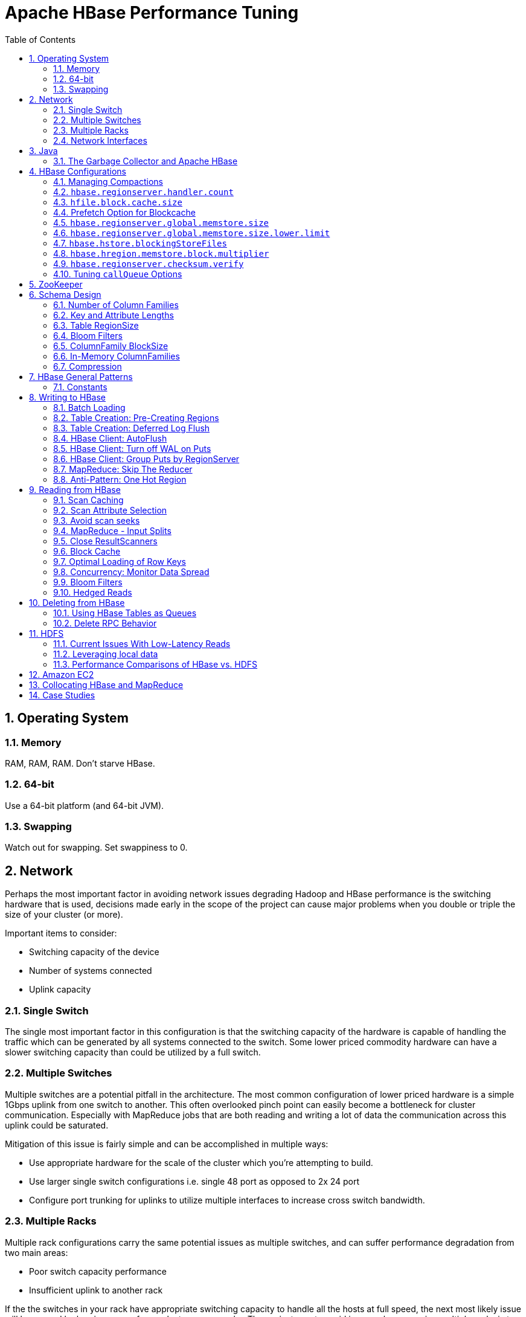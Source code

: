 ////
/**
 *
 * Licensed to the Apache Software Foundation (ASF) under one
 * or more contributor license agreements.  See the NOTICE file
 * distributed with this work for additional information
 * regarding copyright ownership.  The ASF licenses this file
 * to you under the Apache License, Version 2.0 (the
 * "License"); you may not use this file except in compliance
 * with the License.  You may obtain a copy of the License at
 *
 *     http://www.apache.org/licenses/LICENSE-2.0
 *
 * Unless required by applicable law or agreed to in writing, software
 * distributed under the License is distributed on an "AS IS" BASIS,
 * WITHOUT WARRANTIES OR CONDITIONS OF ANY KIND, either express or implied.
 * See the License for the specific language governing permissions and
 * limitations under the License.
 */
////


[[performance]]
= Apache HBase Performance Tuning
:doctype: book
:numbered:
:toc: left
:icons: font
:experimental:

[[perf.os]]
== Operating System

[[perf.os.ram]]
=== Memory

RAM, RAM, RAM.
Don't starve HBase.

[[perf.os.64]]
=== 64-bit

Use a 64-bit platform (and 64-bit JVM).

[[perf.os.swap]]
=== Swapping

Watch out for swapping.
Set swappiness to 0.

[[perf.network]]
== Network

Perhaps the most important factor in avoiding network issues degrading Hadoop and HBase performance is the switching hardware that is used, decisions made early in the scope of the project can cause major problems when you double or triple the size of your cluster (or more). 

Important items to consider: 

* Switching capacity of the device
* Number of systems connected
* Uplink capacity    

[[perf.network.1switch]]
=== Single Switch

The single most important factor in this configuration is that the switching capacity of the hardware is capable of handling the traffic which can be generated by all systems connected to the switch.
Some lower priced commodity hardware can have a slower switching capacity than could be utilized by a full switch. 

[[perf.network.2switch]]
=== Multiple Switches

Multiple switches are a potential pitfall in the architecture.
The most common configuration of lower priced hardware is a simple 1Gbps uplink from one switch to another.
This often overlooked pinch point can easily become a bottleneck for cluster communication.
Especially with MapReduce jobs that are both reading and writing a lot of data the communication across this uplink could be saturated. 

Mitigation of this issue is fairly simple and can be accomplished in multiple ways: 

* Use appropriate hardware for the scale of the cluster which you're attempting to build.
* Use larger single switch configurations i.e.
  single 48 port as opposed to 2x 24 port
* Configure port trunking for uplinks to utilize multiple interfaces to increase cross switch bandwidth.

[[perf.network.multirack]]
=== Multiple Racks

Multiple rack configurations carry the same potential issues as multiple switches, and can suffer performance degradation from two main areas: 

* Poor switch capacity performance
* Insufficient uplink to another rack

If the the switches in your rack have appropriate switching capacity to handle all the hosts at full speed, the next most likely issue will be caused by homing more of your cluster across racks.
The easiest way to avoid issues when spanning multiple racks is to use port trunking to create a bonded uplink to other racks.
The downside of this method however, is in the overhead of ports that could potentially be used.
An example of this is, creating an 8Gbps port channel from rack A to rack B, using 8 of your 24 ports to communicate between racks gives you a poor ROI, using too few however can mean you're not getting the most out of your cluster. 

Using 10Gbe links between racks will greatly increase performance, and assuming your switches support a 10Gbe uplink or allow for an expansion card will allow you to save your ports for machines as opposed to uplinks. 

[[perf.network.ints]]
=== Network Interfaces

Are all the network interfaces functioning correctly? Are you sure? See the Troubleshooting Case Study in <<casestudies.slownode,casestudies.slownode>>. 

[[jvm]]
== Java

[[gc]]
=== The Garbage Collector and Apache HBase

[[gcpause]]
==== Long GC pauses

In his presentation, link:http://www.slideshare.net/cloudera/hbase-hug-presentation[Avoiding Full GCs
            with MemStore-Local Allocation Buffers], Todd Lipcon describes two cases of stop-the-world garbage collections common in HBase, especially during loading; CMS failure modes and old generation heap fragmentation brought.
To address the first, start the CMS earlier than default by adding `-XX:CMSInitiatingOccupancyFraction` and setting it down from defaults.
Start at 60 or 70 percent (The lower you bring down the threshold, the more GCing is done, the more CPU used). To address the second fragmentation issue, Todd added an experimental facility, 
(((MSLAB))), that must be explicitly enabled in Apache HBase 0.90.x (Its defaulted to be on in Apache 0.92.x HBase). See `hbase.hregion.memstore.mslab.enabled` to true in your `Configuration`.
See the cited slides for background and detail.
The latest jvms do better regards fragmentation so make sure you are running a recent release.
Read down in the message, link:http://osdir.com/ml/hotspot-gc-use/2011-11/msg00002.html[Identifying
            concurrent mode failures caused by fragmentation].
Be aware that when enabled, each MemStore instance will occupy at least an MSLAB instance of memory.
If you have thousands of regions or lots of regions each with many column families, this allocation of MSLAB may be responsible for a good portion of your heap allocation and in an extreme case cause you to OOME.
Disable MSLAB in this case, or lower the amount of memory it uses or float less regions per server. 

If you have a write-heavy workload, check out link:https://issues.apache.org/jira/browse/HBASE-8163[HBASE-8163
            MemStoreChunkPool: An improvement for JAVA GC when using MSLAB].
It describes configurations to lower the amount of young GC during write-heavy loadings.
If you do not have HBASE-8163 installed, and you are trying to improve your young GC times, one trick to consider -- courtesy of our Liang Xie -- is to set the GC config `-XX:PretenureSizeThreshold` in _hbase-env.sh_ to be just smaller than the size of `hbase.hregion.memstore.mslab.chunksize` so MSLAB allocations happen in the tenured space directly rather than first in the young gen.
You'd do this because these MSLAB allocations are going to likely make it to the old gen anyways and rather than pay the price of a copies between s0 and s1 in eden space followed by the copy up from young to old gen after the MSLABs have achieved sufficient tenure, save a bit of YGC churn and allocate in the old gen directly. 

For more information about GC logs, see <<trouble.log.gc,trouble.log.gc>>. 

Consider also enabling the offheap Block Cache.
This has been shown to mitigate GC pause times.
See <<block.cache,block.cache>>

[[perf.configurations]]
== HBase Configurations

See <<recommended_configurations,recommended configurations>>.

[[perf.compactions.and.splits]]
=== Managing Compactions

For larger systems, managing link:[compactions and splits] may be something you want to consider.

[[perf.handlers]]
=== `hbase.regionserver.handler.count`

See <<hbase.regionserver.handler.count,hbase.regionserver.handler.count>>. 

[[perf.hfile.block.cache.size]]
=== `hfile.block.cache.size`

See <<hfile.block.cache.size,hfile.block.cache.size>>.
A memory setting for the RegionServer process. 

[[blockcache.prefetch]]
=== Prefetch Option for Blockcache

link:https://issues.apache.org/jira/browse/HBASE-9857[HBASE-9857]        adds a new option to prefetch HFile contents when opening the blockcache, if a columnfamily or regionserver property is set.
This option is available for HBase 0.98.3 and later.
The purpose is to warm the blockcache as rapidly as possible after the cache is opened, using in-memory table data, and not counting the prefetching as cache misses.
This is great for fast reads, but is not a good idea if the data to be preloaded will not fit into the blockcache.
It is useful for tuning the IO impact of prefetching versus the time before all data blocks are in cache. 

To enable prefetching on a given column family, you can use HBase Shell or use the API.

.Enable Prefetch Using HBase Shell
====
----
hbase> create 'MyTable', { NAME => 'myCF', PREFETCH_BLOCKS_ON_OPEN => 'true' }
----
====

.Enable Prefetch Using the API
====
[source,java]
----

// ...
HTableDescriptor tableDesc = new HTableDescriptor("myTable");
HColumnDescriptor cfDesc = new HColumnDescriptor("myCF");
cfDesc.setPrefetchBlocksOnOpen(true);
tableDesc.addFamily(cfDesc);
// ...
----
====

See the API documentation for link:https://hbase.apache.org/apidocs/org/apache/hadoop/hbase/io/hfile/CacheConfig.html[CacheConfig].

[[perf.rs.memstore.size]]
=== `hbase.regionserver.global.memstore.size`

See <<hbase.regionserver.global.memstore.size,hbase.regionserver.global.memstore.size>>.
This memory setting is often adjusted for the RegionServer process depending on needs. 

[[perf.rs.memstore.size.lower.limit]]
=== `hbase.regionserver.global.memstore.size.lower.limit`

See <<hbase.regionserver.global.memstore.size.lower.limit,hbase.regionserver.global.memstore.size.lower.limit>>.
This memory setting is often adjusted for the RegionServer process depending on needs. 

[[perf.hstore.blockingstorefiles]]
=== `hbase.hstore.blockingStoreFiles`

See <<hbase.hstore.blockingstorefiles,hbase.hstore.blockingStoreFiles>>.
If there is blocking in the RegionServer logs, increasing this can help. 

[[perf.hregion.memstore.block.multiplier]]
=== `hbase.hregion.memstore.block.multiplier`

See <<hbase.hregion.memstore.block.multiplier,hbase.hregion.memstore.block.multiplier>>.
If there is enough RAM, increasing this can help. 

[[hbase.regionserver.checksum.verify.performance]]
=== `hbase.regionserver.checksum.verify`

Have HBase write the checksum into the datablock and save having to do the checksum seek whenever you read.

See <<hbase.regionserver.checksum.verify,hbase.regionserver.checksum.verify>>, <<hbase.hstore.bytes.per.checksum,hbase.hstore.bytes.per.checksum>> and <<hbase.hstore.checksum.algorithm,hbase.hstore.checksum.algorithm>>        For more information see the release note on link:https://issues.apache.org/jira/browse/HBASE-5074[HBASE-5074 support checksums in HBase block cache]. 

=== Tuning `callQueue` Options

link:https://issues.apache.org/jira/browse/HBASE-11355[HBASE-11355]        introduces several callQueue tuning mechanisms which can increase performance.
See the JIRA for some benchmarking information.

* To increase the number of callqueues, set +hbase.ipc.server.num.callqueue+ to a value greater than `1`.
* To split the callqueue into separate read and write queues, set `hbase.ipc.server.callqueue.read.ratio` to a value between `0` and `1`.
  This factor weights the queues toward writes (if below .5) or reads (if above .5). Another way to say this is that the factor determines what percentage of the split queues are used for reads.
  The following examples illustrate some of the possibilities.
  Note that you always have at least one write queue, no matter what setting you use.
+
* The default value of `0` does not split the queue.
* A value of `.3` uses 30% of the queues for reading and 60% for writing.
  Given a value of `10` for +hbase.ipc.server.num.callqueue+, 3 queues would be used for reads and 7 for writes.
* A value of `.5` uses the same number of read queues and write queues.
  Given a value of `10` for +hbase.ipc.server.num.callqueue+, 5 queues would be used for reads and 5 for writes.
* A value of `.6` uses 60% of the queues for reading and 30% for reading.
  Given a value of `10` for +hbase.ipc.server.num.callqueue+, 7 queues would be used for reads and 3 for writes.
* A value of `1.0` uses one queue to process write requests, and all other queues process read requests.
  A value higher than `1.0`                has the same effect as a value of `1.0`.
  Given a value of `10` for +hbase.ipc.server.num.callqueue+, 9 queues would be used for reads and 1 for writes.

* You can also split the read queues so that separate queues are used for short reads (from Get operations) and long reads (from Scan operations), by setting the +hbase.ipc.server.callqueue.scan.ratio+ option.
  This option is a factor between 0 and 1, which determine the ratio of read queues used for Gets and Scans.
  More queues are used for Gets if the value is below `.5` and more are used for scans if the value is above `.5`.
  No matter what setting you use, at least one read queue is used for Get operations.
+
* A value of `0` does not split the read queue.
* A value of `.3` uses 60% of the read queues for Gets and 30% for Scans.
  Given a value of `20` for +hbase.ipc.server.num.callqueue+ and a value of `.5` for `hbase.ipc.server.callqueue.read.ratio`, 10 queues would be used for reads, out of those 10, 7 would be used for Gets and 3 for Scans.
* A value of `.5` uses half the read queues for Gets and half for Scans.
  Given a value of `20` for +hbase.ipc.server.num.callqueue+ and a value of `.5` for `hbase.ipc.server.callqueue.read.ratio`, 10 queues would be used for reads, out of those 10, 5 would be used for Gets and 5 for Scans.
* A value of `.6` uses 30% of the read queues for Gets and 60% for Scans.
  Given a value of `20` for +hbase.ipc.server.num.callqueue+ and a value of `.5` for `hbase.ipc.server.callqueue.read.ratio`, 10 queues would be used for reads, out of those 10, 3 would be used for Gets and 7 for Scans.
* A value of `1.0` uses all but one of the read queues for Scans.
  Given a value of `20` for +hbase.ipc.server.num.callqueue+ and a value of`.5` for `hbase.ipc.server.callqueue.read.ratio`, 10 queues would be used for reads, out of those 10, 1 would be used for Gets and 9 for Scans.

* You can use the new option `hbase.ipc.server.callqueue.handler.factor` to programmatically tune the number of queues:
+
* A value of `0` uses a single shared queue between all the handlers.
* A value of `1` uses a separate queue for each handler.
* A value between `0` and `1` tunes the number of queues against the number of handlers.
  For instance, a value of `.5` shares one queue between each two handlers.
+
Having more queues, such as in a situation where you have one queue per handler, reduces contention when adding a task to a queue or selecting it from a queue.
The trade-off is that if you have some queues with long-running tasks, a handler may end up waiting to execute from that queue rather than processing another queue which has waiting tasks.


For these values to take effect on a given Region Server, the Region Server must be restarted.
These parameters are intended for testing purposes and should be used carefully.

[[perf.zookeeper]]
== ZooKeeper

See <<zookeeper,zookeeper>> for information on configuring ZooKeeper, and see the part about having a dedicated disk. 

[[perf.schema]]
== Schema Design

[[perf.number.of.cfs]]
=== Number of Column Families

See <<number.of.cfs,number.of.cfs>>.

[[perf.schema.keys]]
=== Key and Attribute Lengths

See <<keysize,keysize>>.
See also <<perf.compression.however,perf.compression.however>> for compression caveats.

[[schema.regionsize]]
=== Table RegionSize

The regionsize can be set on a per-table basis via `setFileSize` on link:http://hbase.apache.org/apidocs/org/apache/hadoop/hbase/HTableDescriptor.html[HTableDescriptor]        in the event where certain tables require different regionsizes than the configured default regionsize. 

See <<ops.capacity.regions,ops.capacity.regions>> for more information. 

[[schema.bloom]]
=== Bloom Filters

A Bloom filter, named for its creator, Burton Howard Bloom, is a data structure which is designed to predict whether a given element is a member of a set of data.
A positive result from a Bloom filter is not always accurate, but a negative result is guaranteed to be accurate.
Bloom filters are designed to be "accurate enough" for sets of data which are so large that conventional hashing mechanisms would be impractical.
For more information about Bloom filters in general, refer to link:http://en.wikipedia.org/wiki/Bloom_filter.

In terms of HBase, Bloom filters provide a lightweight in-memory structure to reduce the number of disk reads for a given Get operation (Bloom filters do not work with Scans) to only the StoreFiles likely to contain the desired Row.
The potential performance gain increases with the number of parallel reads. 

The Bloom filters themselves are stored in the metadata of each HFile and never need to be updated.
When an HFile is opened because a region is deployed to a RegionServer, the Bloom filter is loaded into memory. 

HBase includes some tuning mechanisms for folding the Bloom filter to reduce the size and keep the false positive rate within a desired range.

Bloom filters were introduced in link:https://issues.apache.org/jira/browse/HBASE-1200[HBASE-1200].
Since HBase 0.96, row-based Bloom filters are enabled by default.
(link:https://issues.apache.org/jira/browse/HBASE-8450[HBASE-])

For more information on Bloom filters in relation to HBase, see <<blooms,blooms>> for more information, or the following Quora discussion: link:http://www.quora.com/How-are-bloom-filters-used-in-HBase[How are bloom
          filters used in HBase?]. 

[[bloom.filters.when]]
==== When To Use Bloom Filters

Since HBase 0.96, row-based Bloom filters are enabled by default.
You may choose to disable them or to change some tables to use row+column Bloom filters, depending on the characteristics of your data and how it is loaded into HBase.

To determine whether Bloom filters could have a positive impact, check the value of `blockCacheHitRatio` in the RegionServer metrics.
If Bloom filters are enabled, the value of `blockCacheHitRatio` should increase, because the Bloom filter is filtering out blocks that are definitely not needed. 

You can choose to enable Bloom filters for a row or for a row+column combination.
If you generally scan entire rows, the row+column combination will not provide any benefit.
A row-based Bloom filter can operate on a row+column Get, but not the other way around.
However, if you have a large number of column-level Puts, such that a row may be present in every StoreFile, a row-based filter will always return a positive result and provide no benefit.
Unless you have one column per row, row+column Bloom filters require more space, in order to store more keys.
Bloom filters work best when the size of each data entry is at least a few kilobytes in size. 

Overhead will be reduced when your data is stored in a few larger StoreFiles, to avoid extra disk IO during low-level scans to find a specific row. 

Bloom filters need to be rebuilt upon deletion, so may not be appropriate in environments with a large number of deletions.

==== Enabling Bloom Filters

Bloom filters are enabled on a Column Family.
You can do this by using the setBloomFilterType method of HColumnDescriptor or using the HBase API.
Valid values are `NONE` (the default), `ROW`, or `ROWCOL`.
See <<bloom.filters.when,bloom.filters.when>> for more information on `ROW` versus `ROWCOL`.
See also the API documentation for link:http://hbase.apache.org/apidocs/org/apache/hadoop/hbase/HColumnDescriptor.html[HColumnDescriptor].

The following example creates a table and enables a ROWCOL Bloom filter on the `colfam1` column family.

----

hbase> create 'mytable',{NAME => 'colfam1', BLOOMFILTER => 'ROWCOL'}
----

==== Configuring Server-Wide Behavior of Bloom Filters

You can configure the following settings in the _hbase-site.xml_. 

[cols="1,1,1", options="header"]
|===
| Parameter
| Default
| Description

| io.hfile.bloom.enabled
| yes
| Set to no to kill bloom filters server-wide if
                    something goes wrong

| io.hfile.bloom.error.rate
| .01
| The average false positive rate for bloom filters. Folding is used to
                  maintain the false positive rate. Expressed as a decimal representation of a
                  percentage.

| io.hfile.bloom.max.fold
| 7
| The guaranteed maximum fold rate. Changing this setting should not be
                  necessary and is not recommended.

| io.storefile.bloom.max.keys
| 128000000
| For default (single-block) Bloom filters, this specifies the maximum
                    number of keys.

| io.storefile.delete.family.bloom.enabled
| true
| Master switch to enable Delete Family Bloom filters and store them in
                  the StoreFile.

| io.storefile.bloom.block.size
| 65536
| Target Bloom block size. Bloom filter blocks of approximately this size
                    are interleaved with data blocks.

| hfile.block.bloom.cacheonwrite
| false
| Enables cache-on-write for inline blocks of a compound Bloom filter.
|===

[[schema.cf.blocksize]]
=== ColumnFamily BlockSize

The blocksize can be configured for each ColumnFamily in a table, and this defaults to 64k.
Larger cell values require larger blocksizes.
There is an inverse relationship between blocksize and the resulting StoreFile indexes (i.e., if the blocksize is doubled then the resulting indexes should be roughly halved). 

See link:http://hbase.apache.org/apidocs/org/apache/hadoop/hbase/HColumnDescriptor.html[HColumnDescriptor]        and <<store,store>>for more information. 

[[cf.in.memory]]
=== In-Memory ColumnFamilies

ColumnFamilies can optionally be defined as in-memory.
Data is still persisted to disk, just like any other ColumnFamily.
In-memory blocks have the highest priority in the <<block.cache,block.cache>>, but it is not a guarantee that the entire table will be in memory. 

See link:http://hbase.apache.org/apidocs/org/apache/hadoop/hbase/HColumnDescriptor.html[HColumnDescriptor]        for more information. 

[[perf.compression]]
=== Compression

Production systems should use compression with their ColumnFamily definitions.
See <<compression,compression>> for more information. 

[[perf.compression.however]]
==== However...

Compression deflates data _on disk_.
When it's in-memory (e.g., in the MemStore) or on the wire (e.g., transferring between RegionServer and Client) it's inflated.
So while using ColumnFamily compression is a best practice, but it's not going to completely eliminate the impact of over-sized Keys, over-sized ColumnFamily names, or over-sized Column names. 

See <<keysize,keysize>> on for schema design tips, and <<keyvalue,keyvalue>> for more information on HBase stores data internally. 

[[perf.general]]
== HBase General Patterns

[[perf.general.constants]]
=== Constants

When people get started with HBase they have a tendency to write code that looks like this:

[source,java]
----

Get get = new Get(rowkey);
Result r = htable.get(get);
byte[] b = r.getValue(Bytes.toBytes("cf"), Bytes.toBytes("attr"));  // returns current version of value
----

But especially when inside loops (and MapReduce jobs), converting the columnFamily and column-names to byte-arrays repeatedly is surprisingly expensive.
It's better to use constants for the byte-arrays, like this:

[source,java]
----

public static final byte[] CF = "cf".getBytes();
public static final byte[] ATTR = "attr".getBytes();
...
Get get = new Get(rowkey);
Result r = htable.get(get);
byte[] b = r.getValue(CF, ATTR);  // returns current version of value
----

[[perf.writing]]
== Writing to HBase

[[perf.batch.loading]]
=== Batch Loading

Use the bulk load tool if you can.
See <<arch.bulk.load,arch.bulk.load>>.
Otherwise, pay attention to the below. 

[[precreate.regions]]
===  Table Creation: Pre-Creating Regions 

Tables in HBase are initially created with one region by default.
For bulk imports, this means that all clients will write to the same region until it is large enough to split and become distributed across the cluster.
A useful pattern to speed up the bulk import process is to pre-create empty regions.
Be somewhat conservative in this, because too-many regions can actually degrade performance. 

There are two different approaches to pre-creating splits.
The first approach is to rely on the default `HBaseAdmin` strategy (which is implemented in `Bytes.split`)... 

[source,java]
----

byte[] startKey = ...;   	// your lowest key
byte[] endKey = ...;   		// your highest key
int numberOfRegions = ...;	// # of regions to create
admin.createTable(table, startKey, endKey, numberOfRegions);
----

And the other approach is to define the splits yourself... 

[source,java]
----

byte[][] splits = ...;   // create your own splits
admin.createTable(table, splits);
----

See <<rowkey.regionsplits,rowkey.regionsplits>> for issues related to understanding your keyspace and pre-creating regions.
See <<manual_region_splitting_decisions,manual region splitting decisions>>        for discussion on manually pre-splitting regions.

[[def.log.flush]]
===  Table Creation: Deferred Log Flush 

The default behavior for Puts using the Write Ahead Log (WAL) is that `WAL` edits will be written immediately.
If deferred log flush is used, WAL edits are kept in memory until the flush period.
The benefit is aggregated and asynchronous `WAL`- writes, but the potential downside is that if the RegionServer goes down the yet-to-be-flushed edits are lost.
This is safer, however, than not using WAL at all with Puts. 

Deferred log flush can be configured on tables via link:http://hbase.apache.org/apidocs/org/apache/hadoop/hbase/HTableDescriptor.html[HTableDescriptor].
The default value of `hbase.regionserver.optionallogflushinterval` is 1000ms. 

[[perf.hbase.client.autoflush]]
=== HBase Client: AutoFlush

When performing a lot of Puts, make sure that setAutoFlush is set to false on your link:http://hbase.apache.org/apidocs/org/apache/hadoop/hbase/client/HTable.html[HTable]        instance.
Otherwise, the Puts will be sent one at a time to the RegionServer.
Puts added via ` htable.add(Put)` and ` htable.add( <List> Put)` wind up in the same write buffer.
If `autoFlush = false`, these messages are not sent until the write-buffer is filled.
To explicitly flush the messages, call [method]+flushCommits+.
Calling [method]+close+ on the `HTable` instance will invoke [method]+flushCommits+.

[[perf.hbase.client.putwal]]
=== HBase Client: Turn off WAL on Puts

A frequent request is to disable the WAL to increase performance of Puts.
This is only appropriate for bulk loads, as it puts your data at risk by removing the protection of the WAL in the event of a region server crash.
Bulk loads can be re-run in the event of a crash, with little risk of data loss.

WARNING: If you disable the WAL for anything other than bulk loads, your data is at risk.

In general, it is best to use WAL for Puts, and where loading throughput is a concern to use link:[bulk loading] techniques instead.
For normal Puts, you are not likely to see a performance improvement which would outweigh the risk.
To disable the WAL, see <<wal.disable,wal.disable>>.

[[perf.hbase.client.regiongroup]]
=== HBase Client: Group Puts by RegionServer

In addition to using the writeBuffer, grouping `Put`s by RegionServer can reduce the number of client RPC calls per writeBuffer flush.
There is a utility `HTableUtil` currently on TRUNK that does this, but you can either copy that or implement your own version for those still on 0.90.x or earlier. 

[[perf.hbase.write.mr.reducer]]
=== MapReduce: Skip The Reducer

When writing a lot of data to an HBase table from a MR job (e.g., with link:http://hbase.apache.org/apidocs/org/apache/hadoop/hbase/mapreduce/TableOutputFormat.html[TableOutputFormat]), and specifically where Puts are being emitted from the Mapper, skip the Reducer step.
When a Reducer step is used, all of the output (Puts) from the Mapper will get spooled to disk, then sorted/shuffled to other Reducers that will most likely be off-node.
It's far more efficient to just write directly to HBase. 

For summary jobs where HBase is used as a source and a sink, then writes will be coming from the Reducer step (e.g., summarize values then write out result). This is a different processing problem than from the the above case. 

[[perf.one.region]]
=== Anti-Pattern: One Hot Region

If all your data is being written to one region at a time, then re-read the section on processing link:[timeseries] data.

Also, if you are pre-splitting regions and all your data is _still_        winding up in a single region even though your keys aren't monotonically increasing, confirm that your keyspace actually works with the split strategy.
There are a variety of reasons that regions may appear "well split" but won't work with your data.
As the HBase client communicates directly with the RegionServers, this can be obtained via link:hhttp://hbase.apache.org/apidocs/org/apache/hadoop/hbase/client/HTable.html#getRegionLocation(byte[])[HTable.getRegionLocation]. 

See <<precreate.regions,precreate.regions>>, as well as <<perf.configurations,perf.configurations>>      

[[perf.reading]]
== Reading from HBase

The mailing list can help if you are having performance issues.
For example, here is a good general thread on what to look at addressing read-time issues: link:http://search-hadoop.com/m/qOo2yyHtCC1[HBase Random Read latency >
      100ms]

[[perf.hbase.client.caching]]
=== Scan Caching

If HBase is used as an input source for a MapReduce job, for example, make sure that the input link:http://hbase.apache.org/apidocs/org/apache/hadoop/hbase/client/Scan.html[Scan]        instance to the MapReduce job has [method]+setCaching+ set to something greater than the default (which is 1). Using the default value means that the map-task will make call back to the region-server for every record processed.
Setting this value to 500, for example, will transfer 500 rows at a time to the client to be processed.
There is a cost/benefit to have the cache value be large because it costs more in memory for both client and RegionServer, so bigger isn't always better.

[[perf.hbase.client.caching.mr]]
==== Scan Caching in MapReduce Jobs

Scan settings in MapReduce jobs deserve special attention.
Timeouts can result (e.g., UnknownScannerException) in Map tasks if it takes longer to process a batch of records before the client goes back to the RegionServer for the next set of data.
This problem can occur because there is non-trivial processing occuring per row.
If you process rows quickly, set caching higher.
If you process rows more slowly (e.g., lots of transformations per row, writes), then set caching lower. 

Timeouts can also happen in a non-MapReduce use case (i.e., single threaded HBase client doing a Scan), but the processing that is often performed in MapReduce jobs tends to exacerbate this issue. 

[[perf.hbase.client.selection]]
=== Scan Attribute Selection

Whenever a Scan is used to process large numbers of rows (and especially when used as a MapReduce source), be aware of which attributes are selected.
If `scan.addFamily`        is called then _all_ of the attributes in the specified ColumnFamily will be returned to the client.
If only a small number of the available attributes are to be processed, then only those attributes should be specified in the input scan because attribute over-selection is a non-trivial performance penalty over large datasets. 

[[perf.hbase.client.seek]]
=== Avoid scan seeks

When columns are selected explicitly with `scan.addColumn`, HBase will schedule seek operations to seek between the selected columns.
When rows have few columns and each column has only a few versions this can be inefficient.
A seek operation is generally slower if does not seek at least past 5-10 columns/versions or 512-1024 bytes.

In order to opportunistically look ahead a few columns/versions to see if the next column/version can be found that way before a seek operation is scheduled, a new attribute `Scan.HINT_LOOKAHEAD` can be set the on Scan object.
The following code instructs the RegionServer to attempt two iterations of next before a seek is scheduled:

[source,java]
----

Scan scan = new Scan();
scan.addColumn(...);
scan.setAttribute(Scan.HINT_LOOKAHEAD, Bytes.toBytes(2));
table.getScanner(scan);
----

[[perf.hbase.mr.input]]
=== MapReduce - Input Splits

For MapReduce jobs that use HBase tables as a source, if there a pattern where the "slow" map tasks seem to have the same Input Split (i.e., the RegionServer serving the data), see the Troubleshooting Case Study in <<casestudies.slownode,casestudies.slownode>>. 

[[perf.hbase.client.scannerclose]]
=== Close ResultScanners

This isn't so much about improving performance but rather _avoiding_        performance problems.
If you forget to close link:http://hbase.apache.org/apidocs/org/apache/hadoop/hbase/client/ResultScanner.html[ResultScanners]        you can cause problems on the RegionServers.
Always have ResultScanner processing enclosed in try/catch blocks...

[source,java]
----

Scan scan = new Scan();
// set attrs...
ResultScanner rs = htable.getScanner(scan);
try {
  for (Result r = rs.next(); r != null; r = rs.next()) {
  // process result...
} finally {
  rs.close();  // always close the ResultScanner!
}
htable.close();
----

[[perf.hbase.client.blockcache]]
=== Block Cache

link:http://hbase.apache.org/apidocs/org/apache/hadoop/hbase/client/Scan.html[Scan]        instances can be set to use the block cache in the RegionServer via the [method]+setCacheBlocks+ method.
For input Scans to MapReduce jobs, this should be `false`.
For frequently accessed rows, it is advisable to use the block cache.

Cache more data by moving your Block Cache offheap.
See <<offheap.blockcache,offheap.blockcache>>

[[perf.hbase.client.rowkeyonly]]
=== Optimal Loading of Row Keys

When performing a table link:http://hbase.apache.org/apidocs/org/apache/hadoop/hbase/client/Scan.html[scan]        where only the row keys are needed (no families, qualifiers, values or timestamps), add a FilterList with a `MUST_PASS_ALL` operator to the scanner using [method]+setFilter+.
The filter list should include both a link:http://hbase.apache.org/apidocs/org/apache/hadoop/hbase/filter/FirstKeyOnlyFilter.html[FirstKeyOnlyFilter]        and a link:http://hbase.apache.org/apidocs/org/apache/hadoop/hbase/filter/KeyOnlyFilter.html[KeyOnlyFilter].
Using this filter combination will result in a worst case scenario of a RegionServer reading a single value from disk and minimal network traffic to the client for a single row. 

[[perf.hbase.read.dist]]
=== Concurrency: Monitor Data Spread

When performing a high number of concurrent reads, monitor the data spread of the target tables.
If the target table(s) have too few regions then the reads could likely be served from too few nodes. 

See <<precreate.regions,precreate.regions>>, as well as <<perf.configurations,perf.configurations>>      

[[blooms]]
=== Bloom Filters

Enabling Bloom Filters can save your having to go to disk and can help improve read latencies.

link:http://en.wikipedia.org/wiki/Bloom_filter[Bloom filters] were developed over in link:https://issues.apache.org/jira/browse/HBASE-1200[HBase-1200 Add
          bloomfilters].
For description of the development process -- why static blooms rather than dynamic -- and for an overview of the unique properties that pertain to blooms in HBase, as well as possible future directions, see the _Development Process_ section of the document link:https://issues.apache.org/jira/secure/attachment/12444007/Bloom_Filters_in_HBase.pdf[BloomFilters
              in HBase] attached to link:https://issues.apache.org/jira/browse/HBASE-1200[HBase-1200].
The bloom filters described here are actually version two of blooms in HBase.
In versions up to 0.19.x, HBase had a dynamic bloom option based on work done by the link:http://www.one-lab.org[European Commission One-Lab Project 034819].
The core of the HBase bloom work was later pulled up into Hadoop to implement org.apache.hadoop.io.BloomMapFile.
Version 1 of HBase blooms never worked that well.
Version 2 is a rewrite from scratch though again it starts with the one-lab work.

See also <<schema.bloom,schema.bloom>>. 

[[bloom_footprint]]
==== Bloom StoreFile footprint

Bloom filters add an entry to the `StoreFile` general `FileInfo` data structure and then two extra entries to the `StoreFile` metadata section.

===== BloomFilter in the `StoreFile``FileInfo` data structure

`FileInfo` has a `BLOOM_FILTER_TYPE` entry which is set to `NONE`, `ROW` or `ROWCOL.`

===== BloomFilter entries in `StoreFile` metadata

`BLOOM_FILTER_META` holds Bloom Size, Hash Function used, etc.
Its small in size and is cached on `StoreFile.Reader` load

`BLOOM_FILTER_DATA` is the actual bloomfilter data.
Obtained on-demand.
Stored in the LRU cache, if it is enabled (Its enabled by default).

[[config.bloom]]
==== Bloom Filter Configuration

===== `io.hfile.bloom.enabled` global kill switch

`io.hfile.bloom.enabled` in `Configuration` serves as the kill switch in case something goes wrong.
Default = `true`.

===== `io.hfile.bloom.error.rate`

`io.hfile.bloom.error.rate` = average false positive rate.
Default = 1%. Decrease rate by ½ (e.g.
to .5%) == +1 bit per bloom entry.

===== `io.hfile.bloom.max.fold`

`io.hfile.bloom.max.fold` = guaranteed minimum fold rate.
Most people should leave this alone.
Default = 7, or can collapse to at least 1/128th of original size.
See the _Development Process_ section of the document link:https://issues.apache.org/jira/secure/attachment/12444007/Bloom_Filters_in_HBase.pdf[BloomFilters
              in HBase] for more on what this option means.

=== Hedged Reads

Hedged reads are a feature of HDFS, introduced in link:https://issues.apache.org/jira/browse/HDFS-5776[HDFS-5776].
Normally, a single thread is spawned for each read request.
However, if hedged reads are enabled, the client waits some configurable amount of time, and if the read does not return, the client spawns a second read request, against a different block replica of the same data.
Whichever read returns first is used, and the other read request is discarded.
Hedged reads can be helpful for times where a rare slow read is caused by a transient error such as a failing disk or flaky network connection.

Because a HBase RegionServer is a HDFS client, you can enable hedged reads in HBase, by adding the following properties to the RegionServer's hbase-site.xml and tuning the values to suit your environment.

* .Configuration for Hedged Reads`dfs.client.hedged.read.threadpool.size` - the number of threads dedicated to servicing hedged reads.
  If this is set to 0 (the default), hedged reads are disabled.
* `dfs.client.hedged.read.threshold.millis` - the number of milliseconds to wait before spawning a second read thread.

.Hedged Reads Configuration Example
====
----
<property>
  <name>dfs.client.hedged.read.threadpool.size</name>
  <value>20</value>  <!-- 20 threads -->
</property>
<property>
  <name>dfs.client.hedged.read.threshold.millis</name>
  <value>10</value>  <!-- 10 milliseconds -->
</property>
----
====

Use the following metrics to tune the settings for hedged reads on your cluster.
See <<hbase_metrics,hbase metrics>>  for more information.

* .Metrics for Hedged ReadshedgedReadOps - the number of times hedged read threads have been triggered.
  This could indicate that read requests are often slow, or that hedged reads are triggered too quickly.
* hedgeReadOpsWin - the number of times the hedged read thread was faster than the original thread.
  This could indicate that a given RegionServer is having trouble servicing requests.

[[perf.deleting]]
== Deleting from HBase

[[perf.deleting.queue]]
=== Using HBase Tables as Queues

HBase tables are sometimes used as queues.
In this case, special care must be taken to regularly perform major compactions on tables used in this manner.
As is documented in <<datamodel,datamodel>>, marking rows as deleted creates additional StoreFiles which then need to be processed on reads.
Tombstones only get cleaned up with major compactions. 

See also <<compaction,compaction>> and link:http://hbase.apache.org/apidocs/org/apache/hadoop/hbase/client/HBaseAdmin.html#majorCompact%28java.lang.String%29[HBaseAdmin.majorCompact]. 

[[perf.deleting.rpc]]
=== Delete RPC Behavior

Be aware that `htable.delete(Delete)` doesn't use the writeBuffer.
It will execute an RegionServer RPC with each invocation.
For a large number of deletes, consider `htable.delete(List)`. 

See link:http://hbase.apache.org/apidocs/org/apache/hadoop/hbase/client/HTable.html#delete%28org.apache.hadoop.hbase.client.Delete%29      

[[perf.hdfs]]
== HDFS

Because HBase runs on <<arch.hdfs,arch.hdfs>> it is important to understand how it works and how it affects HBase. 

[[perf.hdfs.curr]]
=== Current Issues With Low-Latency Reads

The original use-case for HDFS was batch processing.
As such, there low-latency reads were historically not a priority.
With the increased adoption of Apache HBase this is changing, and several improvements are already in development.
See the link:https://issues.apache.org/jira/browse/HDFS-1599[Umbrella Jira Ticket for HDFS
          Improvements for HBase]. 

[[perf.hdfs.configs.localread]]
=== Leveraging local data

Since Hadoop 1.0.0 (also 0.22.1, 0.23.1, CDH3u3 and HDP 1.0) via link:https://issues.apache.org/jira/browse/HDFS-2246[HDFS-2246], it is possible for the DFSClient to take a "short circuit" and read directly from the disk instead of going through the DataNode when the data is local.
What this means for HBase is that the RegionServers can read directly off their machine's disks instead of having to open a socket to talk to the DataNode, the former being generally much faster.
See JD's link:http://files.meetup.com/1350427/hug_ebay_jdcryans.pdf[Performance
              Talk].
Also see link:http://search-hadoop.com/m/zV6dKrLCVh1[HBase, mail # dev - read short
          circuit] thread for more discussion around short circuit reads. 

To enable "short circuit" reads, it will depend on your version of Hadoop.
The original shortcircuit read patch was much improved upon in Hadoop 2 in link:https://issues.apache.org/jira/browse/HDFS-347[HDFS-347].
See link:http://blog.cloudera.com/blog/2013/08/how-improved-short-circuit-local-reads-bring-better-performance-and-security-to-hadoop/        for details on the difference between the old and new implementations.
See link:http://archive.cloudera.com/cdh4/cdh/4/hadoop/hadoop-project-dist/hadoop-hdfs/ShortCircuitLocalReads.html[Hadoop
          shortcircuit reads configuration page] for how to enable the latter, better version of shortcircuit.
For example, here is a minimal config.
enabling short-circuit reads added to _hbase-site.xml_: 

[source,xml]
----
<property>
  <name>dfs.client.read.shortcircuit</name>
  <value>true</value>
  <description>
    This configuration parameter turns on short-circuit local reads.
  </description>
</property>
<property>
  <name>dfs.domain.socket.path</name>
  <value>/home/stack/sockets/short_circuit_read_socket_PORT</value>
  <description>
    Optional.  This is a path to a UNIX domain socket that will be used for
    communication between the DataNode and local HDFS clients.
    If the string "_PORT" is present in this path, it will be replaced by the
    TCP port of the DataNode.
  </description>
</property>
----

Be careful about permissions for the directory that hosts the shared domain socket; dfsclient will complain if open to other than the hbase user. 

If you are running on an old Hadoop, one that is without link:https://issues.apache.org/jira/browse/HDFS-347[HDFS-347] but that has link:https://issues.apache.org/jira/browse/HDFS-2246[HDFS-2246], you must set two configurations.
First, the hdfs-site.xml needs to be amended.
Set the property `dfs.block.local-path-access.user` to be the _only_        user that can use the shortcut.
This has to be the user that started HBase.
Then in hbase-site.xml, set `dfs.client.read.shortcircuit` to be `true`      

Services -- at least the HBase RegionServers -- will need to be restarted in order to pick up the new configurations. 

.dfs.client.read.shortcircuit.buffer.size
[NOTE]
====
The default for this value is too high when running on a highly trafficed HBase.
In HBase, if this value has not been set, we set it down from the default of 1M to 128k (Since HBase 0.98.0 and 0.96.1). See link:https://issues.apache.org/jira/browse/HBASE-8143[HBASE-8143 HBase on Hadoop
            2 with local short circuit reads (ssr) causes OOM]). The Hadoop DFSClient in HBase will allocate a direct byte buffer of this size for _each_ block it has open; given HBase keeps its HDFS files open all the time, this can add up quickly.
====

[[perf.hdfs.comp]]
=== Performance Comparisons of HBase vs. HDFS

A fairly common question on the dist-list is why HBase isn't as performant as HDFS files in a batch context (e.g., as a MapReduce source or sink). The short answer is that HBase is doing a lot more than HDFS (e.g., reading the KeyValues, returning the most current row or specified timestamps, etc.), and as such HBase is 4-5 times slower than HDFS in this processing context.
There is room for improvement and this gap will, over time, be reduced, but HDFS will always be faster in this use-case. 

[[perf.ec2]]
== Amazon EC2

Performance questions are common on Amazon EC2 environments because it is a shared environment.
You will not see the same throughput as a dedicated server.
In terms of running tests on EC2, run them several times for the same reason (i.e., it's a shared environment and you don't know what else is happening on the server). 

If you are running on EC2 and post performance questions on the dist-list, please state this fact up-front that because EC2 issues are practically a separate class of performance issues. 

[[perf.hbase.mr.cluster]]
== Collocating HBase and MapReduce

It is often recommended to have different clusters for HBase and MapReduce.
A better qualification of this is: don't collocate a HBase that serves live requests with a heavy MR workload.
OLTP and OLAP-optimized systems have conflicting requirements and one will lose to the other, usually the former.
For example, short latency-sensitive disk reads will have to wait in line behind longer reads that are trying to squeeze out as much throughput as possible.
MR jobs that write to HBase will also generate flushes and compactions, which will in turn invalidate blocks in the <<block.cache,block.cache>>. 

If you need to process the data from your live HBase cluster in MR, you can ship the deltas with <<copy.table,copy.table>> or use replication to get the new data in real time on the OLAP cluster.
In the worst case, if you really need to collocate both, set MR to use less Map and Reduce slots than you'd normally configure, possibly just one. 

When HBase is used for OLAP operations, it's preferable to set it up in a hardened way like configuring the ZooKeeper session timeout higher and giving more memory to the MemStores (the argument being that the Block Cache won't be used much since the workloads are usually long scans). 

[[perf.casestudy]]
== Case Studies

For Performance and Troubleshooting Case Studies, see <<casestudies,casestudies>>. 

ifdef::backend-docbook[]
[index]
== Index
// Generated automatically by the DocBook toolchain.
endif::backend-docbook[]
